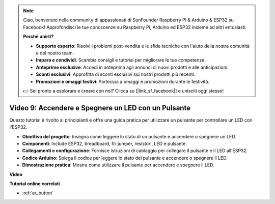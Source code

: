 .. note::

    Ciao, benvenuto nella community di appassionati di SunFounder Raspberry Pi & Arduino & ESP32 su Facebook! Approfondisci le tue conoscenze su Raspberry Pi, Arduino ed ESP32 insieme ad altri entusiasti.

    **Perché unirti?**

    - **Supporto esperto**: Risolvi i problemi post-vendita e le sfide tecniche con l'aiuto della nostra comunità e del nostro team.
    - **Impara e condividi**: Scambia consigli e tutorial per migliorare le tue competenze.
    - **Anteprime esclusive**: Accedi in anteprima agli annunci di nuovi prodotti e alle anticipazioni.
    - **Sconti esclusivi**: Approfitta di sconti esclusivi sui nostri prodotti più recenti.
    - **Promozioni e omaggi festivi**: Partecipa a omaggi e promozioni durante le festività.

    👉 Sei pronto a esplorare e creare con noi? Clicca su [|link_sf_facebook|] e unisciti oggi stesso!

Video 9: Accendere e Spegnere un LED con un Pulsante
==========================================================

Questo tutorial è rivolto ai principianti e offre una guida pratica per utilizzare un pulsante per controllare un LED con l'ESP32.

* **Obiettivo del progetto**: Insegna come leggere lo stato di un pulsante e accendere o spegnere un LED.
* **Componenti**: Include ESP32, breadboard, fili jumper, resistori, LED e pulsante.
* **Collegamenti e configurazione**: Fornisce istruzioni di cablaggio per collegare il pulsante e il LED all'ESP32.
* **Codice Arduino**: Spiega il codice per leggere lo stato del pulsante e accendere o spegnere il LED.
* **Dimostrazione pratica**: Mostra come utilizzare il pulsante per accendere e spegnere il LED.

**Video**

.. raw:: html

    <iframe width="700" height="500" src="https://www.youtube.com/embed/_tLesIbpB8U?si=5vzXjAwNdHTgWEgx" title="YouTube video player" frameborder="0" allow="accelerometer; autoplay; clipboard-write; encrypted-media; gyroscope; picture-in-picture; web-share" allowfullscreen></iframe>


**Tutorial online correlati**

* :ref:`ar_button`
